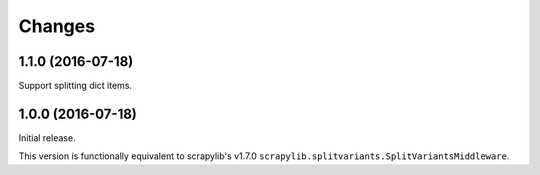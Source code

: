 Changes
=======

1.1.0 (2016-07-18)
------------------

Support splitting dict items.


1.0.0 (2016-07-18)
------------------

Initial release.

This version is functionally equivalent to scrapylib's v1.7.0
``scrapylib.splitvariants.SplitVariantsMiddleware``.

